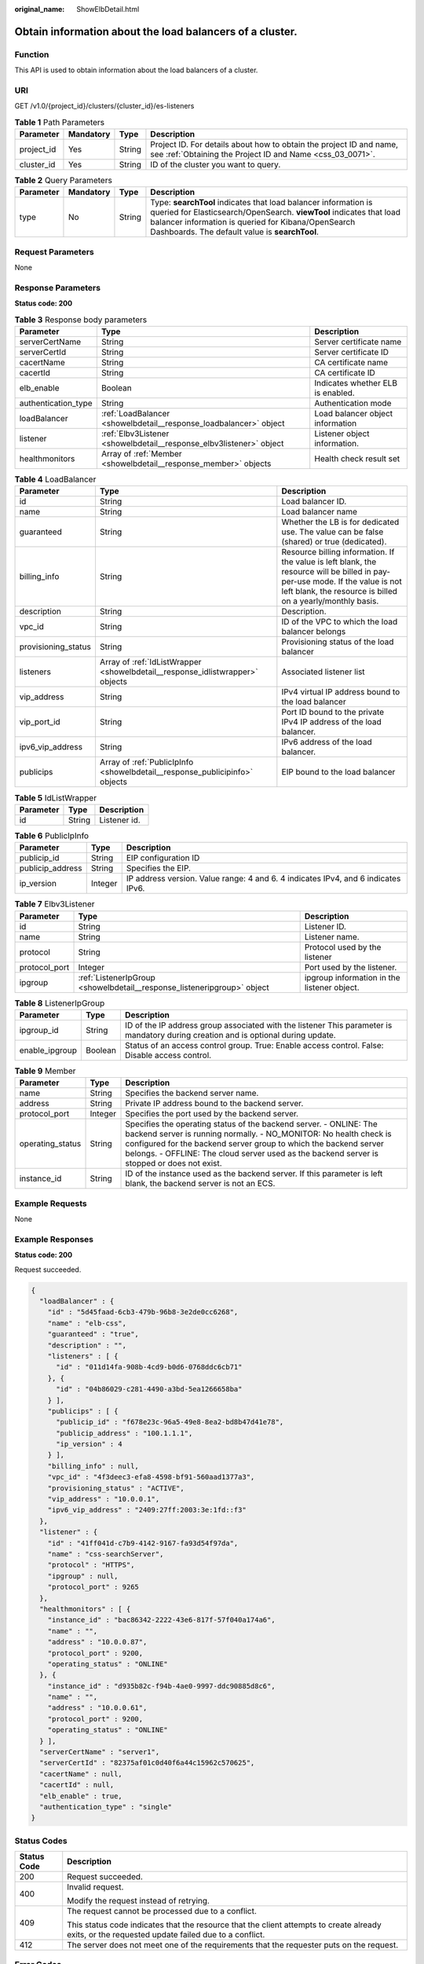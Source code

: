 :original_name: ShowElbDetail.html

.. _ShowElbDetail:

Obtain information about the load balancers of a cluster.
=========================================================

Function
--------

This API is used to obtain information about the load balancers of a cluster.

URI
---

GET /v1.0/{project_id}/clusters/{cluster_id}/es-listeners

.. table:: **Table 1** Path Parameters

   +------------+-----------+--------+----------------------------------------------------------------------------------------------------------------------------------+
   | Parameter  | Mandatory | Type   | Description                                                                                                                      |
   +============+===========+========+==================================================================================================================================+
   | project_id | Yes       | String | Project ID. For details about how to obtain the project ID and name, see :ref:`Obtaining the Project ID and Name <css_03_0071>`. |
   +------------+-----------+--------+----------------------------------------------------------------------------------------------------------------------------------+
   | cluster_id | Yes       | String | ID of the cluster you want to query.                                                                                             |
   +------------+-----------+--------+----------------------------------------------------------------------------------------------------------------------------------+

.. table:: **Table 2** Query Parameters

   +-----------+-----------+--------+------------------------------------------------------------------------------------------------------------------------------------------------------------------------------------------------------------------------------------------------+
   | Parameter | Mandatory | Type   | Description                                                                                                                                                                                                                                    |
   +===========+===========+========+================================================================================================================================================================================================================================================+
   | type      | No        | String | Type: **searchTool** indicates that load balancer information is queried for Elasticsearch/OpenSearch. **viewTool** indicates that load balancer information is queried for Kibana/OpenSearch Dashboards. The default value is **searchTool**. |
   +-----------+-----------+--------+------------------------------------------------------------------------------------------------------------------------------------------------------------------------------------------------------------------------------------------------+

Request Parameters
------------------

None

Response Parameters
-------------------

**Status code: 200**

.. table:: **Table 3** Response body parameters

   +---------------------+---------------------------------------------------------------------+-----------------------------------+
   | Parameter           | Type                                                                | Description                       |
   +=====================+=====================================================================+===================================+
   | serverCertName      | String                                                              | Server certificate name           |
   +---------------------+---------------------------------------------------------------------+-----------------------------------+
   | serverCertId        | String                                                              | Server certificate ID             |
   +---------------------+---------------------------------------------------------------------+-----------------------------------+
   | cacertName          | String                                                              | CA certificate name               |
   +---------------------+---------------------------------------------------------------------+-----------------------------------+
   | cacertId            | String                                                              | CA certificate ID                 |
   +---------------------+---------------------------------------------------------------------+-----------------------------------+
   | elb_enable          | Boolean                                                             | Indicates whether ELB is enabled. |
   +---------------------+---------------------------------------------------------------------+-----------------------------------+
   | authentication_type | String                                                              | Authentication mode               |
   +---------------------+---------------------------------------------------------------------+-----------------------------------+
   | loadBalancer        | :ref:`LoadBalancer <showelbdetail__response_loadbalancer>` object   | Load balancer object information  |
   +---------------------+---------------------------------------------------------------------+-----------------------------------+
   | listener            | :ref:`Elbv3Listener <showelbdetail__response_elbv3listener>` object | Listener object information.      |
   +---------------------+---------------------------------------------------------------------+-----------------------------------+
   | healthmonitors      | Array of :ref:`Member <showelbdetail__response_member>` objects     | Health check result set           |
   +---------------------+---------------------------------------------------------------------+-----------------------------------+

.. _showelbdetail__response_loadbalancer:

.. table:: **Table 4** LoadBalancer

   +---------------------+-------------------------------------------------------------------------------+----------------------------------------------------------------------------------------------------------------------------------------------------------------------------------------------+
   | Parameter           | Type                                                                          | Description                                                                                                                                                                                  |
   +=====================+===============================================================================+==============================================================================================================================================================================================+
   | id                  | String                                                                        | Load balancer ID.                                                                                                                                                                            |
   +---------------------+-------------------------------------------------------------------------------+----------------------------------------------------------------------------------------------------------------------------------------------------------------------------------------------+
   | name                | String                                                                        | Load balancer name                                                                                                                                                                           |
   +---------------------+-------------------------------------------------------------------------------+----------------------------------------------------------------------------------------------------------------------------------------------------------------------------------------------+
   | guaranteed          | String                                                                        | Whether the LB is for dedicated use. The value can be false (shared) or true (dedicated).                                                                                                    |
   +---------------------+-------------------------------------------------------------------------------+----------------------------------------------------------------------------------------------------------------------------------------------------------------------------------------------+
   | billing_info        | String                                                                        | Resource billing information. If the value is left blank, the resource will be billed in pay-per-use mode. If the value is not left blank, the resource is billed on a yearly/monthly basis. |
   +---------------------+-------------------------------------------------------------------------------+----------------------------------------------------------------------------------------------------------------------------------------------------------------------------------------------+
   | description         | String                                                                        | Description.                                                                                                                                                                                 |
   +---------------------+-------------------------------------------------------------------------------+----------------------------------------------------------------------------------------------------------------------------------------------------------------------------------------------+
   | vpc_id              | String                                                                        | ID of the VPC to which the load balancer belongs                                                                                                                                             |
   +---------------------+-------------------------------------------------------------------------------+----------------------------------------------------------------------------------------------------------------------------------------------------------------------------------------------+
   | provisioning_status | String                                                                        | Provisioning status of the load balancer                                                                                                                                                     |
   +---------------------+-------------------------------------------------------------------------------+----------------------------------------------------------------------------------------------------------------------------------------------------------------------------------------------+
   | listeners           | Array of :ref:`IdListWrapper <showelbdetail__response_idlistwrapper>` objects | Associated listener list                                                                                                                                                                     |
   +---------------------+-------------------------------------------------------------------------------+----------------------------------------------------------------------------------------------------------------------------------------------------------------------------------------------+
   | vip_address         | String                                                                        | IPv4 virtual IP address bound to the load balancer                                                                                                                                           |
   +---------------------+-------------------------------------------------------------------------------+----------------------------------------------------------------------------------------------------------------------------------------------------------------------------------------------+
   | vip_port_id         | String                                                                        | Port ID bound to the private IPv4 IP address of the load balancer.                                                                                                                           |
   +---------------------+-------------------------------------------------------------------------------+----------------------------------------------------------------------------------------------------------------------------------------------------------------------------------------------+
   | ipv6_vip_address    | String                                                                        | IPv6 address of the load balancer.                                                                                                                                                           |
   +---------------------+-------------------------------------------------------------------------------+----------------------------------------------------------------------------------------------------------------------------------------------------------------------------------------------+
   | publicips           | Array of :ref:`PublicIpInfo <showelbdetail__response_publicipinfo>` objects   | EIP bound to the load balancer                                                                                                                                                               |
   +---------------------+-------------------------------------------------------------------------------+----------------------------------------------------------------------------------------------------------------------------------------------------------------------------------------------+

.. _showelbdetail__response_idlistwrapper:

.. table:: **Table 5** IdListWrapper

   ========= ====== ============
   Parameter Type   Description
   ========= ====== ============
   id        String Listener id.
   ========= ====== ============

.. _showelbdetail__response_publicipinfo:

.. table:: **Table 6** PublicIpInfo

   +------------------+---------+-----------------------------------------------------------------------------------+
   | Parameter        | Type    | Description                                                                       |
   +==================+=========+===================================================================================+
   | publicip_id      | String  | EIP configuration ID                                                              |
   +------------------+---------+-----------------------------------------------------------------------------------+
   | publicip_address | String  | Specifies the EIP.                                                                |
   +------------------+---------+-----------------------------------------------------------------------------------+
   | ip_version       | Integer | IP address version. Value range: 4 and 6. 4 indicates IPv4, and 6 indicates IPv6. |
   +------------------+---------+-----------------------------------------------------------------------------------+

.. _showelbdetail__response_elbv3listener:

.. table:: **Table 7** Elbv3Listener

   +---------------+-------------------------------------------------------------------------+---------------------------------------------+
   | Parameter     | Type                                                                    | Description                                 |
   +===============+=========================================================================+=============================================+
   | id            | String                                                                  | Listener ID.                                |
   +---------------+-------------------------------------------------------------------------+---------------------------------------------+
   | name          | String                                                                  | Listener name.                              |
   +---------------+-------------------------------------------------------------------------+---------------------------------------------+
   | protocol      | String                                                                  | Protocol used by the listener               |
   +---------------+-------------------------------------------------------------------------+---------------------------------------------+
   | protocol_port | Integer                                                                 | Port used by the listener.                  |
   +---------------+-------------------------------------------------------------------------+---------------------------------------------+
   | ipgroup       | :ref:`ListenerIpGroup <showelbdetail__response_listeneripgroup>` object | ipgroup information in the listener object. |
   +---------------+-------------------------------------------------------------------------+---------------------------------------------+

.. _showelbdetail__response_listeneripgroup:

.. table:: **Table 8** ListenerIpGroup

   +----------------+---------+------------------------------------------------------------------------------------------------------------------------------------+
   | Parameter      | Type    | Description                                                                                                                        |
   +================+=========+====================================================================================================================================+
   | ipgroup_id     | String  | ID of the IP address group associated with the listener This parameter is mandatory during creation and is optional during update. |
   +----------------+---------+------------------------------------------------------------------------------------------------------------------------------------+
   | enable_ipgroup | Boolean | Status of an access control group. True: Enable access control. False: Disable access control.                                     |
   +----------------+---------+------------------------------------------------------------------------------------------------------------------------------------+

.. _showelbdetail__response_member:

.. table:: **Table 9** Member

   +------------------+---------+------------------------------------------------------------------------------------------------------------------------------------------------------------------------------------------------------------------------------------------------------------------------------------------------------------+
   | Parameter        | Type    | Description                                                                                                                                                                                                                                                                                                |
   +==================+=========+============================================================================================================================================================================================================================================================================================================+
   | name             | String  | Specifies the backend server name.                                                                                                                                                                                                                                                                         |
   +------------------+---------+------------------------------------------------------------------------------------------------------------------------------------------------------------------------------------------------------------------------------------------------------------------------------------------------------------+
   | address          | String  | Private IP address bound to the backend server.                                                                                                                                                                                                                                                            |
   +------------------+---------+------------------------------------------------------------------------------------------------------------------------------------------------------------------------------------------------------------------------------------------------------------------------------------------------------------+
   | protocol_port    | Integer | Specifies the port used by the backend server.                                                                                                                                                                                                                                                             |
   +------------------+---------+------------------------------------------------------------------------------------------------------------------------------------------------------------------------------------------------------------------------------------------------------------------------------------------------------------+
   | operating_status | String  | Specifies the operating status of the backend server. - ONLINE: The backend server is running normally. - NO_MONITOR: No health check is configured for the backend server group to which the backend server belongs. - OFFLINE: The cloud server used as the backend server is stopped or does not exist. |
   +------------------+---------+------------------------------------------------------------------------------------------------------------------------------------------------------------------------------------------------------------------------------------------------------------------------------------------------------------+
   | instance_id      | String  | ID of the instance used as the backend server. If this parameter is left blank, the backend server is not an ECS.                                                                                                                                                                                          |
   +------------------+---------+------------------------------------------------------------------------------------------------------------------------------------------------------------------------------------------------------------------------------------------------------------------------------------------------------------+

Example Requests
----------------

None

Example Responses
-----------------

**Status code: 200**

Request succeeded.

.. code-block::

   {
     "loadBalancer" : {
       "id" : "5d45faad-6cb3-479b-96b8-3e2de0cc6268",
       "name" : "elb-css",
       "guaranteed" : "true",
       "description" : "",
       "listeners" : [ {
         "id" : "011d14fa-908b-4cd9-b0d6-0768ddc6cb71"
       }, {
         "id" : "04b86029-c281-4490-a3bd-5ea1266658ba"
       } ],
       "publicips" : [ {
         "publicip_id" : "f678e23c-96a5-49e8-8ea2-bd8b47d41e78",
         "publicip_address" : "100.1.1.1",
         "ip_version" : 4
       } ],
       "billing_info" : null,
       "vpc_id" : "4f3deec3-efa8-4598-bf91-560aad1377a3",
       "provisioning_status" : "ACTIVE",
       "vip_address" : "10.0.0.1",
       "ipv6_vip_address" : "2409:27ff:2003:3e:1fd::f3"
     },
     "listener" : {
       "id" : "41ff041d-c7b9-4142-9167-fa93d54f97da",
       "name" : "css-searchServer",
       "protocol" : "HTTPS",
       "ipgroup" : null,
       "protocol_port" : 9265
     },
     "healthmonitors" : [ {
       "instance_id" : "bac86342-2222-43e6-817f-57f040a174a6",
       "name" : "",
       "address" : "10.0.0.87",
       "protocol_port" : 9200,
       "operating_status" : "ONLINE"
     }, {
       "instance_id" : "d935b82c-f94b-4ae0-9997-ddc90885d8c6",
       "name" : "",
       "address" : "10.0.0.61",
       "protocol_port" : 9200,
       "operating_status" : "ONLINE"
     } ],
     "serverCertName" : "server1",
     "serverCertId" : "82375af01c0d40f6a44c15962c570625",
     "cacertName" : null,
     "cacertId" : null,
     "elb_enable" : true,
     "authentication_type" : "single"
   }

Status Codes
------------

+-----------------------------------+--------------------------------------------------------------------------------------------------------------------------------------------------+
| Status Code                       | Description                                                                                                                                      |
+===================================+==================================================================================================================================================+
| 200                               | Request succeeded.                                                                                                                               |
+-----------------------------------+--------------------------------------------------------------------------------------------------------------------------------------------------+
| 400                               | Invalid request.                                                                                                                                 |
|                                   |                                                                                                                                                  |
|                                   | Modify the request instead of retrying.                                                                                                          |
+-----------------------------------+--------------------------------------------------------------------------------------------------------------------------------------------------+
| 409                               | The request cannot be processed due to a conflict.                                                                                               |
|                                   |                                                                                                                                                  |
|                                   | This status code indicates that the resource that the client attempts to create already exits, or the requested update failed due to a conflict. |
+-----------------------------------+--------------------------------------------------------------------------------------------------------------------------------------------------+
| 412                               | The server does not meet one of the requirements that the requester puts on the request.                                                         |
+-----------------------------------+--------------------------------------------------------------------------------------------------------------------------------------------------+

Error Codes
-----------

See :ref:`Error Codes <css_03_0076>`.
